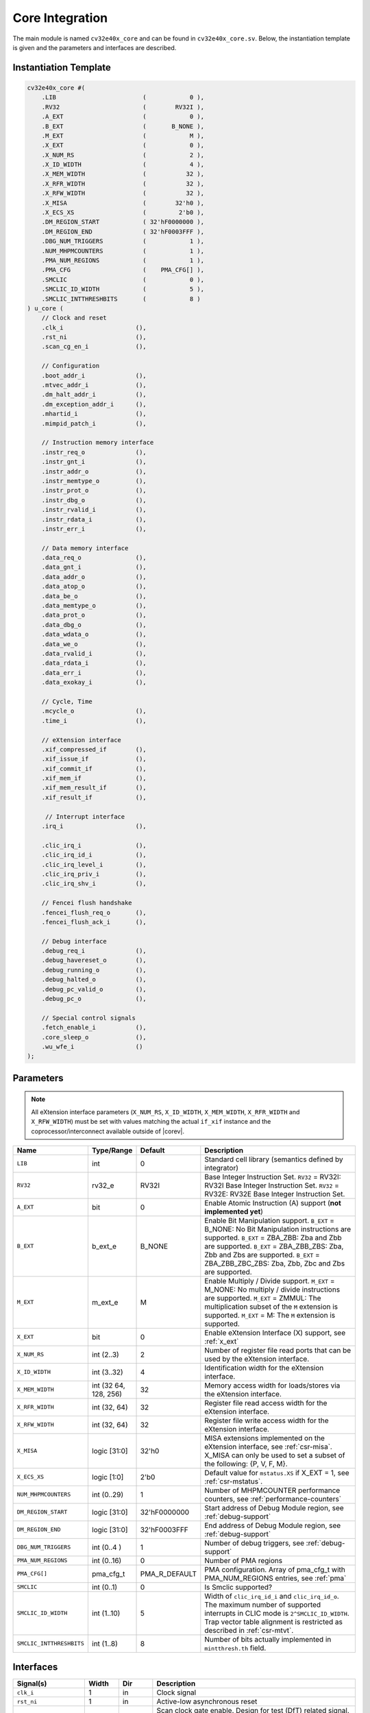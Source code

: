 .. _core-integration:

Core Integration
================

The main module is named ``cv32e40x_core`` and can be found in ``cv32e40x_core.sv``.
Below, the instantiation template is given and the parameters and interfaces are described.

Instantiation Template
----------------------

.. code-block:: verilog

  cv32e40x_core #(
      .LIB                        (            0 ),
      .RV32                       (        RV32I ),
      .A_EXT                      (            0 ),
      .B_EXT                      (       B_NONE ),
      .M_EXT                      (            M ),
      .X_EXT                      (            0 ),
      .X_NUM_RS                   (            2 ),
      .X_ID_WIDTH                 (            4 ),
      .X_MEM_WIDTH                (           32 ),
      .X_RFR_WIDTH                (           32 ),
      .X_RFW_WIDTH                (           32 ),
      .X_MISA                     (        32'h0 ),
      .X_ECS_XS                   (         2'b0 ),
      .DM_REGION_START            ( 32'hF0000000 ),
      .DM_REGION_END              ( 32'hF0003FFF ),
      .DBG_NUM_TRIGGERS           (            1 ),
      .NUM_MHPMCOUNTERS           (            1 ),
      .PMA_NUM_REGIONS            (            1 ),
      .PMA_CFG                    (    PMA_CFG[] ),
      .SMCLIC                     (            0 ),
      .SMCLIC_ID_WIDTH            (            5 ),
      .SMCLIC_INTTHRESHBITS       (            8 )
  ) u_core (
      // Clock and reset
      .clk_i                    (),
      .rst_ni                   (),
      .scan_cg_en_i             (),

      // Configuration
      .boot_addr_i              (),
      .mtvec_addr_i             (),
      .dm_halt_addr_i           (),
      .dm_exception_addr_i      (),
      .mhartid_i                (),
      .mimpid_patch_i           (),

      // Instruction memory interface
      .instr_req_o              (),
      .instr_gnt_i              (),
      .instr_addr_o             (),
      .instr_memtype_o          (),
      .instr_prot_o             (),
      .instr_dbg_o              (),
      .instr_rvalid_i           (),
      .instr_rdata_i            (),
      .instr_err_i              (),

      // Data memory interface
      .data_req_o               (),
      .data_gnt_i               (),
      .data_addr_o              (),
      .data_atop_o              (),
      .data_be_o                (),
      .data_memtype_o           (),
      .data_prot_o              (),
      .data_dbg_o               (),
      .data_wdata_o             (),
      .data_we_o                (),
      .data_rvalid_i            (),
      .data_rdata_i             (),
      .data_err_i               (),
      .data_exokay_i            (),

      // Cycle, Time
      .mcycle_o                 (),
      .time_i                   (),

      // eXtension interface
      .xif_compressed_if        (),
      .xif_issue_if             (),
      .xif_commit_if            (),
      .xif_mem_if               (),
      .xif_mem_result_if        (),
      .xif_result_if            (),

       // Interrupt interface
      .irq_i                    (),

      .clic_irq_i               (),
      .clic_irq_id_i            (),
      .clic_irq_level_i         (),
      .clic_irq_priv_i          (),
      .clic_irq_shv_i           (),

      // Fencei flush handshake
      .fencei_flush_req_o       (),
      .fencei_flush_ack_i       (),

      // Debug interface
      .debug_req_i              (),
      .debug_havereset_o        (),
      .debug_running_o          (),
      .debug_halted_o           (),
      .debug_pc_valid_o         (),
      .debug_pc_o               (),

      // Special control signals
      .fetch_enable_i           (),
      .core_sleep_o             (),
      .wu_wfe_i                 ()
  );

Parameters
----------

.. note::
   All eXtension interface parameters (``X_NUM_RS``, ``X_ID_WIDTH``, ``X_MEM_WIDTH``, ``X_RFR_WIDTH`` and ``X_RFW_WIDTH``)
   must be set with values matching the actual ``if_xif`` instance and the coprocessor/interconnect available outside of |corev|.

.. table::
  :widths: 20 10 10 60
  :class: no-scrollbar-table

  +--------------------------------+----------------+---------------+--------------------------------------------------------------------+
  | Name                           | Type/Range     | Default       | Description                                                        |
  +================================+================+===============+====================================================================+
  | ``LIB``                        | int            | 0             | Standard cell library (semantics defined by integrator)            |
  +--------------------------------+----------------+---------------+--------------------------------------------------------------------+
  | ``RV32``                       | rv32_e         | RV32I         | Base Integer Instruction Set.                                      |
  |                                |                |               | ``RV32`` = RV32I: RV32I Base Integer Instruction Set.              |
  |                                |                |               | ``RV32`` = RV32E: RV32E Base Integer Instruction Set.              |
  +--------------------------------+----------------+---------------+--------------------------------------------------------------------+
  | ``A_EXT``                      | bit            | 0             | Enable Atomic Instruction (A) support  (**not implemented yet**)   |
  +--------------------------------+----------------+---------------+--------------------------------------------------------------------+
  | ``B_EXT``                      | b_ext_e        | B_NONE        | Enable Bit Manipulation support. ``B_EXT`` = B_NONE: No Bit        |
  |                                |                |               | Manipulation instructions are supported. ``B_EXT`` = ZBA_ZBB:      |
  |                                |                |               | Zba and Zbb are supported. ``B_EXT`` = ZBA_ZBB_ZBS: Zba, Zbb and   |
  |                                |                |               | Zbs are supported. ``B_EXT`` = ZBA_ZBB_ZBC_ZBS: Zba, Zbb, Zbc and  |
  |                                |                |               | Zbs are supported.                                                 |
  +--------------------------------+----------------+---------------+--------------------------------------------------------------------+
  | ``M_EXT``                      | m_ext_e        | M             | Enable Multiply / Divide support. ``M_EXT`` = M_NONE: No multiply /|
  |                                |                |               | divide instructions are supported. ``M_EXT`` = ZMMUL: The          |
  |                                |                |               | multiplication subset of the ``M`` extension is supported.         |
  |                                |                |               | ``M_EXT`` = M: The ``M`` extension is supported.                   |
  +--------------------------------+----------------+---------------+--------------------------------------------------------------------+
  | ``X_EXT``                      | bit            | 0             | Enable eXtension Interface (X) support, see :ref:`x_ext`           |
  +--------------------------------+----------------+---------------+--------------------------------------------------------------------+
  | ``X_NUM_RS``                   | int (2..3)     | 2             | Number of register file read ports that can be used by the         |
  |                                |                |               | eXtension interface.                                               |
  +--------------------------------+----------------+---------------+--------------------------------------------------------------------+
  | ``X_ID_WIDTH``                 | int (3..32)    | 4             | Identification width for the eXtension interface.                  |
  +--------------------------------+----------------+---------------+--------------------------------------------------------------------+
  | ``X_MEM_WIDTH``                | int (32 64,    | 32            | Memory access width for loads/stores via the eXtension interface.  |
  |                                | 128, 256)      |               |                                                                    |
  +--------------------------------+----------------+---------------+--------------------------------------------------------------------+
  | ``X_RFR_WIDTH``                | int (32, 64)   | 32            | Register file read access width for the eXtension interface.       |
  +--------------------------------+----------------+---------------+--------------------------------------------------------------------+
  | ``X_RFW_WIDTH``                | int (32, 64)   | 32            | Register file write access width for the eXtension interface.      |
  +--------------------------------+----------------+---------------+--------------------------------------------------------------------+
  | ``X_MISA``                     | logic [31:0]   | 32'h0         | MISA extensions implemented on the eXtension interface,            |
  |                                |                |               | see :ref:`csr-misa`. X_MISA can only be used to set a subset of    |
  |                                |                |               | the following: {P, V, F, M}.                                       |
  +--------------------------------+----------------+---------------+--------------------------------------------------------------------+
  | ``X_ECS_XS``                   | logic [1:0]    | 2'b0          | Default value for ``mstatus.XS`` if X_EXT = 1,                     |
  |                                |                |               | see :ref:`csr-mstatus`.                                            |
  +--------------------------------+----------------+---------------+--------------------------------------------------------------------+
  | ``NUM_MHPMCOUNTERS``           | int (0..29)    | 1             | Number of MHPMCOUNTER performance counters, see                    |
  |                                |                |               | :ref:`performance-counters`                                        |
  +--------------------------------+----------------+---------------+--------------------------------------------------------------------+
  | ``DM_REGION_START``            | logic [31:0]   | 32'hF0000000  | Start address of Debug Module region, see :ref:`debug-support`     |
  +--------------------------------+----------------+---------------+--------------------------------------------------------------------+
  | ``DM_REGION_END``              | logic [31:0]   | 32'hF0003FFF  | End address of Debug Module region, see :ref:`debug-support`       |
  +--------------------------------+----------------+---------------+--------------------------------------------------------------------+
  | ``DBG_NUM_TRIGGERS``           | int (0..4 )    | 1             | Number of debug triggers, see :ref:`debug-support`                 |
  +--------------------------------+----------------+---------------+--------------------------------------------------------------------+
  | ``PMA_NUM_REGIONS``            | int (0..16)    | 0             | Number of PMA regions                                              |
  +--------------------------------+----------------+---------------+--------------------------------------------------------------------+
  | ``PMA_CFG[]``                  | pma_cfg_t      | PMA_R_DEFAULT | PMA configuration.                                                 |
  |                                |                |               | Array of pma_cfg_t with PMA_NUM_REGIONS entries, see :ref:`pma`    |
  +--------------------------------+----------------+---------------+--------------------------------------------------------------------+
  | ``SMCLIC``                     | int (0..1)     | 0             | Is Smclic supported?                                               |
  +--------------------------------+----------------+---------------+--------------------------------------------------------------------+
  | ``SMCLIC_ID_WIDTH``            | int (1..10)    | 5             | Width of ``clic_irq_id_i`` and ``clic_irq_id_o``. The maximum      |
  |                                |                |               | number of supported interrupts in CLIC mode is                     |
  |                                |                |               | ``2^SMCLIC_ID_WIDTH``. Trap vector table alignment is restricted   |
  |                                |                |               | as described in :ref:`csr-mtvt`.                                   |
  +--------------------------------+----------------+---------------+--------------------------------------------------------------------+
  | ``SMCLIC_INTTHRESHBITS``       | int (1..8)     | 8             | Number of bits actually implemented in ``mintthresh.th`` field.    |
  +--------------------------------+----------------+---------------+--------------------------------------------------------------------+

Interfaces
----------

.. table::
  :widths: 20 10 10 60
  :class: no-scrollbar-table

  +-------------------------+-------------------------+-----+--------------------------------------------+
  | Signal(s)               | Width                   | Dir | Description                                |
  +=========================+=========================+=====+============================================+
  | ``clk_i``               | 1                       | in  | Clock signal                               |
  +-------------------------+-------------------------+-----+--------------------------------------------+
  | ``rst_ni``              | 1                       | in  | Active-low asynchronous reset              |
  +-------------------------+-------------------------+-----+--------------------------------------------+
  | ``scan_cg_en_i``        | 1                       | in  | Scan clock gate enable. Design for test    |
  |                         |                         |     | (DfT) related signal. Can be used during   |
  |                         |                         |     | scan testing operation to force            |
  |                         |                         |     | instantiated clock gate(s) to be enabled.  |
  |                         |                         |     | This signal should be 0 during normal /    |
  |                         |                         |     | functional operation.                      |
  +-------------------------+-------------------------+-----+--------------------------------------------+
  | ``boot_addr_i``         | 32                      | in  | Boot address. First program counter after  |
  |                         |                         |     | reset = ``boot_addr_i``. Must be           |
  |                         |                         |     | word aligned. Do not change after enabling |
  |                         |                         |     | core via ``fetch_enable_i``                |
  +-------------------------+-------------------------+-----+--------------------------------------------+
  | ``mtvec_addr_i``        | 32                      | in  | ``mtvec`` address. Initial value for the   |
  |                         |                         |     | address part of :ref:`csr-mtvec`.          |
  |                         |                         |     | Must be 128-byte aligned                   |
  |                         |                         |     | (i.e. ``mtvec_addr_i[6:0]`` = 0).          |
  |                         |                         |     | Do not change after enabling core          |
  |                         |                         |     | via ``fetch_enable_i``                     |
  +-------------------------+-------------------------+-----+--------------------------------------------+
  | ``dm_halt_addr_i``      | 32                      | in  | Address to jump to when entering Debug     |
  |                         |                         |     | Mode, see :ref:`debug-support`. Must be    |
  |                         |                         |     | word aligned. Do not change after enabling |
  |                         |                         |     | core via ``fetch_enable_i``                |
  +-------------------------+-------------------------+-----+--------------------------------------------+
  | ``dm_exception_addr_i`` | 32                      | in  | Address to jump to when an exception       |
  |                         |                         |     | occurs when executing code during Debug    |
  |                         |                         |     | Mode, see :ref:`debug-support`. Must be    |
  |                         |                         |     | word aligned. Do not change after enabling |
  |                         |                         |     | core via ``fetch_enable_i``                |
  +-------------------------+-------------------------+-----+--------------------------------------------+
  | ``mhartid_i``           | 32                      | in  | Hart ID, usually static, can be read from  |
  |                         |                         |     | :ref:`csr-mhartid` CSR                     |
  +-------------------------+-------------------------+-----+--------------------------------------------+
  | ``mimpid_patch_i``      | 4                       | in  | Implementation ID patch. Must be static.   |
  |                         |                         |     | Readable as part of :ref:`csr-mimpid` CSR. |
  +-------------------------+-------------------------+-----+--------------------------------------------+
  | ``instr_*``             | Instruction fetch interface, see :ref:`instruction-fetch`                  |
  +-------------------------+----------------------------------------------------------------------------+
  | ``data_*``              | Load-store unit interface, see :ref:`load-store-unit`                      |
  +-------------------------+----------------------------------------------------------------------------+
  | ``mcycle_o``            | Cycle Counter Output                                                       |
  +-------------------------+----------------------------------------------------------------------------+
  | ``time_i``              | Time input, see :ref:`csr-time` CSR and :ref:`csr-timeh` CSR               |
  +-------------------------+----------------------------------------------------------------------------+
  | ``irq_*``               | Interrupt inputs, see :ref:`exceptions-interrupts`                         |
  +-------------------------+----------------------------------------------------------------------------+
  | ``clic_*_i``            | CLIC interface, see :ref:`exceptions-interrupts`                           |
  +-------------------------+----------------------------------------------------------------------------+
  | ``debug_*``             | Debug interface, see :ref:`debug-support`                                  |
  +-------------------------+-------------------------+-----+--------------------------------------------+
  | ``fetch_enable_i``      | 1                       | in  | Enable the instruction fetch of |corev|.   |
  |                         |                         |     | The first instruction fetch after reset    |
  |                         |                         |     | de-assertion will not happen as long as    |
  |                         |                         |     | this signal is 0. ``fetch_enable_i`` needs |
  |                         |                         |     | to be set to 1 for at least one cycle      |
  |                         |                         |     | while not in reset to enable fetching.     |
  |                         |                         |     | Once fetching has been enabled the value   |
  |                         |                         |     | ``fetch_enable_i`` is ignored.             |
  +-------------------------+-------------------------+-----+--------------------------------------------+
  | ``core_sleep_o``        | 1                       | out | Core is sleeping, see :ref:`sleep_unit`.   |
  +-------------------------+-------------------------+-----+--------------------------------------------+
  | ``wu_wfe_i``            | 1                       | in  | Wake-up for ``wfe``, see :ref:`sleep_unit`.|
  +-------------------------+-------------------------+-----+--------------------------------------------+
  | ``xif_compressed_if``   | eXtension compressed interface, see :ref:`x_compressed_if`                 |
  +-------------------------+----------------------------------------------------------------------------+
  | ``xif_issue_if``        | eXtension issue interface, see :ref:`x_issue_if`                           |
  +-------------------------+----------------------------------------------------------------------------+
  | ``xif_commit_if``       | eXtension commit interface, see :ref:`x_commit_if`                         |
  +-------------------------+----------------------------------------------------------------------------+
  | ``xif_mem_if``          | eXtension memory interface, see :ref:`x_mem_if`                            |
  +-------------------------+----------------------------------------------------------------------------+
  | ``xif_mem_result_if``   | eXtension memory result interface, see :ref:`x_mem_result_if`              |
  +-------------------------+----------------------------------------------------------------------------+
  | ``xif_result_if``       | eXtension result interface, see :ref:`x_result_if`                         |
  +-------------------------+----------------------------------------------------------------------------+

